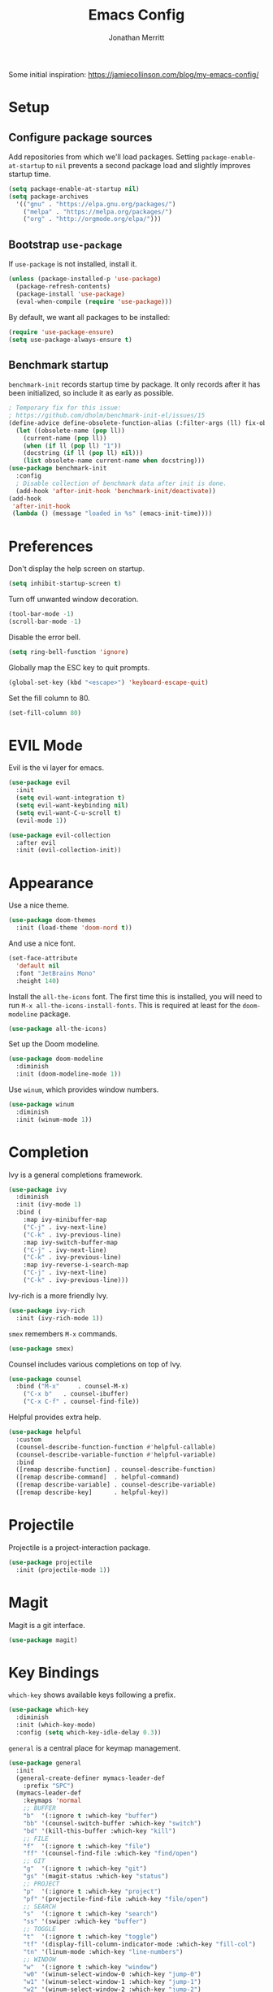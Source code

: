 #+TITLE: Emacs Config
#+AUTHOR: Jonathan Merritt
#+TOC: true

Some initial inspiration: https://jamiecollinson.com/blog/my-emacs-config/

* Setup

** Configure package sources

Add repositories from which we'll load packages. Setting =package-enable-at-startup= to =nil= prevents a second package load and slightly improves startup time.

#+BEGIN_SRC emacs-lisp
  (setq package-enable-at-startup nil)
  (setq package-archives
	'(("gnu" . "https://elpa.gnu.org/packages/")
	  ("melpa" . "https://melpa.org/packages/")
	  ("org" . "http://orgmode.org/elpa/")))
#+END_SRC

** Bootstrap =use-package=

If =use-package= is not installed, install it.

#+BEGIN_SRC emacs-lisp
  (unless (package-installed-p 'use-package)
    (package-refresh-contents)
    (package-install 'use-package)
    (eval-when-compile (require 'use-package)))
#+END_SRC

By default, we want all packages to be installed:

#+BEGIN_SRC emacs-lisp
  (require 'use-package-ensure)
  (setq use-package-always-ensure t)
#+END_SRC

** Benchmark startup

=benchmark-init= records startup time by package. It only records after it has been initialized, so include it as early as possible.

#+BEGIN_SRC emacs-lisp
  ; Temporary fix for this issue:
  ; https://github.com/dholm/benchmark-init-el/issues/15
  (define-advice define-obsolete-function-alias (:filter-args (ll) fix-obsolete)
    (let ((obsolete-name (pop ll))
	  (current-name (pop ll))
	  (when (if ll (pop ll) "1"))
	  (docstring (if ll (pop ll) nil)))
      (list obsolete-name current-name when docstring)))
  (use-package benchmark-init
    :config
    ; Disable collection of benchmark data after init is done.
    (add-hook 'after-init-hook 'benchmark-init/deactivate))
  (add-hook
   'after-init-hook
   (lambda () (message "loaded in %s" (emacs-init-time))))
#+END_SRC

* Preferences

Don't display the help screen on startup.

#+BEGIN_SRC emacs-lisp
  (setq inhibit-startup-screen t)
#+END_SRC

Turn off unwanted window decoration.

#+BEGIN_SRC emacs-lisp
  (tool-bar-mode -1)
  (scroll-bar-mode -1)
#+END_SRC

Disable the error bell.

#+BEGIN_SRC emacs-lisp
  (setq ring-bell-function 'ignore)
#+END_SRC

Globally map the ESC key to quit prompts.

#+BEGIN_SRC emacs-lisp
  (global-set-key (kbd "<escape>") 'keyboard-escape-quit)
#+END_SRC

Set the fill column to 80.

#+BEGIN_SRC emacs-lisp
  (set-fill-column 80)
#+END_SRC

* EVIL Mode

Evil is the vi layer for emacs.

#+BEGIN_SRC emacs-lisp
  (use-package evil
    :init  
    (setq evil-want-integration t)
    (setq evil-want-keybinding nil)
    (setq evil-want-C-u-scroll t)
    (evil-mode 1))
#+END_SRC

#+BEGIN_SRC emacs-lisp
  (use-package evil-collection
    :after evil
    :init (evil-collection-init))
#+END_SRC

* Appearance

Use a nice theme.

#+BEGIN_SRC emacs-lisp
  (use-package doom-themes
    :init (load-theme 'doom-nord t))
#+END_SRC

And use a nice font.

#+BEGIN_SRC emacs-lisp
  (set-face-attribute
    'default nil
    :font "JetBrains Mono"
    :height 140)
#+END_SRC

Install the =all-the-icons= font. The first time this is installed, you will need to run =M-x all-the-icons-install-fonts=. This is required at least for the =doom-modeline= package.

#+BEGIN_SRC emacs-lisp
  (use-package all-the-icons)
#+END_SRC

Set up the Doom modeline.

#+BEGIN_SRC emacs-lisp
  (use-package doom-modeline
    :diminish
    :init (doom-modeline-mode 1))
#+END_SRC

Use =winum=, which provides window numbers.

#+BEGIN_SRC emacs-lisp
  (use-package winum
    :diminish
    :init (winum-mode 1))
#+END_SRC

* Completion

Ivy is a general completions framework.

#+BEGIN_SRC emacs-lisp
  (use-package ivy
    :diminish
    :init (ivy-mode 1)
    :bind (
      :map ivy-minibuffer-map
      ("C-j" . ivy-next-line)
      ("C-k" . ivy-previous-line)
      :map ivy-switch-buffer-map
      ("C-j" . ivy-next-line)
      ("C-k" . ivy-previous-line)
      :map ivy-reverse-i-search-map
      ("C-j" . ivy-next-line)
      ("C-k" . ivy-previous-line)))
#+END_SRC

Ivy-rich is a more friendly Ivy.

#+BEGIN_SRC emacs-lisp
  (use-package ivy-rich
    :init (ivy-rich-mode 1))
#+END_SRC

=smex= remembers =M-x= commands.

#+BEGIN_SRC emacs-lisp
  (use-package smex)
#+END_SRC

Counsel includes various completions on top of Ivy.

#+BEGIN_SRC emacs-lisp
  (use-package counsel
    :bind ("M-x"     . counsel-M-x)
	  ("C-x b"   . counsel-ibuffer)
	  ("C-x C-f" . counsel-find-file))
#+END_SRC

Helpful provides extra help.

#+BEGIN_SRC emacs-lisp
  (use-package helpful
    :custom
    (counsel-describe-function-function #'helpful-callable)
    (counsel-describe-variable-function #'helpful-variable)
    :bind
    ([remap describe-function] . counsel-describe-function)
    ([remap describe-command]  . helpful-command)
    ([remap describe-variable] . counsel-describe-variable)
    ([remap describe-key]      . helpful-key))
#+END_SRC

* Projectile

Projectile is a project-interaction package.

#+BEGIN_SRC emacs-lisp
  (use-package projectile
    :init (projectile-mode 1))
#+END_SRC

* Magit

Magit is a git interface.

#+BEGIN_SRC emacs-lisp
  (use-package magit)
#+END_SRC
  
* Key Bindings

=which-key= shows available keys following a prefix.

#+BEGIN_SRC emacs-lisp
  (use-package which-key
    :diminish
    :init (which-key-mode)
    :config (setq which-key-idle-delay 0.3))
#+END_SRC

=general= is a central place for keymap management.

#+BEGIN_SRC emacs-lisp
  (use-package general
    :init
    (general-create-definer mymacs-leader-def
      :prefix "SPC")
    (mymacs-leader-def
      :keymaps 'normal
      ;; BUFFER
      "b"  '(:ignore t :which-key "buffer")
      "bb" '(counsel-switch-buffer :which-key "switch")
      "bd" '(kill-this-buffer :which-key "kill")
      ;; FILE
      "f"  '(:ignore t :which-key "file")
      "ff" '(counsel-find-file :which-key "find/open")
      ;; GIT
      "g"  '(:ignore t :which-key "git")
      "gs" '(magit-status :which-key "status")
      ;; PROJECT
      "p"  '(:ignore t :which-key "project")
      "pf" '(projectile-find-file :which-key "file/open")
      ;; SEARCH
      "s"  '(:ignore t :which-key "search")
      "ss" '(swiper :which-key "buffer")
      ;; TOGGLE
      "t"  '(:ignore t :which-key "toggle")
      "tf" '(display-fill-column-indicator-mode :which-key "fill-col")
      "tn" '(linum-mode :which-key "line-numbers")
      ;; WINDOW
      "w"  '(:ignore t :which-key "window")
      "w0" '(winum-select-window-0 :which-key "jump-0")
      "w1" '(winum-select-window-1 :which-key "jump-1")
      "w2" '(winum-select-window-2 :which-key "jump-2")
      "w3" '(winum-select-window-3 :which-key "jump-3")
      "w4" '(winum-select-window-4 :which-key "jump-4")
      "w5" '(winum-select-window-5 :which-key "jump-5")
      "w6" '(winum-select-window-6 :which-key "jump-6")
      "w7" '(winum-select-window-7 :which-key "jump-7")
      "w8" '(winum-select-window-8 :which-key "jump-8")
      "wd" '(delete-window :which-key "delete")
    )
  )
#+END_SRC

* LANGUAGES

** LSP

#+BEGIN_SRC emacs-lisp
  (use-package lsp-mode
    :hook (scala-mode . lsp)
	  (lsp-mode   . lsp-lens-mode)
    :config (setq lsp-prefer-flymake nil))
  (use-package lsp-metals)
  (use-package lsp-ui)
#+END_SRC

** Flycheck

Flycheck is a general framework for rendering diagnostics, etc.

#+BEGIN_SRC emacs-lisp
  (use-package flycheck
    :init (global-flycheck-mode))
#+END_SRC

** Scala

Scala mode.

#+BEGIN_SRC emacs-lisp
  (use-package scala-mode
    :interpreter ("scala" . scala-mode))
#+END_SRC
